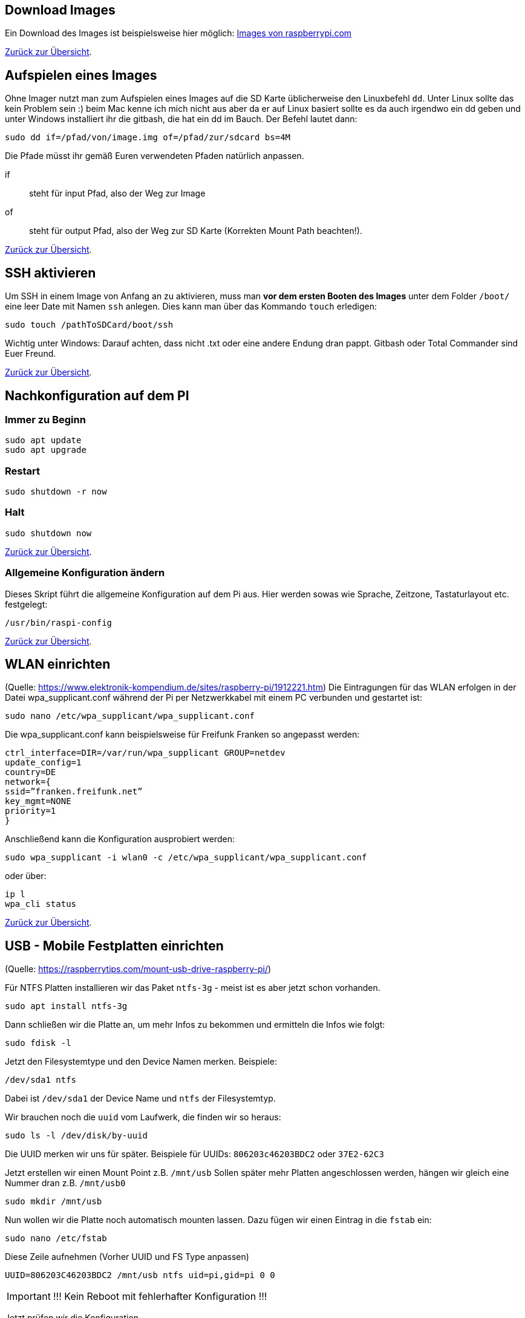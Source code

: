 [reftext="Download Quellen"]
== Download Images

Ein Download des Images ist beispielsweise hier
möglich: https://www.raspberrypi.com/software/operating-systems/[Images von raspberrypi.com]

xref:../../index.adoc#content[Zurück zur Übersicht].

[reftext="Image aufspielen"]
== Aufspielen eines Images

Ohne Imager nutzt man zum Aufspielen eines Images auf die SD Karte  üblicherweise den Linuxbefehl `dd`.
Unter Linux sollte das kein Problem sein :) beim Mac kenne ich mich nicht aus aber da er auf Linux basiert
sollte es da auch irgendwo ein dd geben und unter Windows installiert ihr die gitbash,
die hat ein dd im Bauch. Der Befehl lautet dann:

[source,bash]
----
sudo dd if=/pfad/von/image.img of=/pfad/zur/sdcard bs=4M
----

Die Pfade müsst ihr gemäß Euren verwendeten Pfaden natürlich anpassen.

if:: steht für input Pfad, also der Weg zur Image
of:: steht für output Pfad, also der Weg zur SD Karte (Korrekten Mount Path beachten!).


xref:../../index.adoc#content[Zurück zur Übersicht].

[reftext="SSH aktivieren"]
== SSH aktivieren
Um SSH in einem Image von Anfang an zu aktivieren, muss man **vor dem ersten Booten des Images**
unter dem Folder `/boot/` eine leer Date mit Namen `ssh` anlegen.
Dies kann man über das Kommando `touch` erledigen:

[source,bash]
----
sudo touch /pathToSDCard/boot/ssh
----

Wichtig unter Windows: Darauf achten, dass nicht .txt oder eine andere Endung dran pappt.
Gitbash oder Total Commander sind Euer Freund.


xref:../../index.adoc#content[Zurück zur Übersicht].

[reftext="Nachkonfiguration"]
== Nachkonfiguration auf dem PI

=== Immer zu Beginn

[source,bash]
----
sudo apt update
sudo apt upgrade
----

=== Restart

[source,bash]
----
sudo shutdown -r now
----

=== Halt
[source,bash]
----
sudo shutdown now
----

xref:../../index.adoc#content[Zurück zur Übersicht].

=== Allgemeine Konfiguration ändern

Dieses Skript führt die allgemeine Konfiguration auf dem Pi aus. Hier werden sowas wie Sprache, Zeitzone,
Tastaturlayout etc. festgelegt:

[source,bash]
----
/usr/bin/raspi-config
----

xref:../../index.adoc#content[Zurück zur Übersicht].

[reftext="WLAN einrichten"]
== WLAN einrichten

(Quelle: https://www.elektronik-kompendium.de/sites/raspberry-pi/1912221.htm)
Die Eintragungen für das WLAN erfolgen in der Datei wpa_supplicant.conf während der Pi per Netzwerkkabel mit einem PC
verbunden und gestartet ist:

[source,bash]
----
sudo nano /etc/wpa_supplicant/wpa_supplicant.conf
----

Die wpa_supplicant.conf kann beispielsweise für Freifunk Franken so angepasst werden:

[source,bash]
----
ctrl_interface=DIR=/var/run/wpa_supplicant GROUP=netdev
update_config=1
country=DE
network={
ssid=”franken.freifunk.net”
key_mgmt=NONE
priority=1
}
----

Anschließend kann die Konfiguration ausprobiert werden:

[source,bash]
----
sudo wpa_supplicant -i wlan0 -c /etc/wpa_supplicant/wpa_supplicant.conf
----

oder über:

[source,bash]
----
ip l
wpa_cli status
----

xref:../../index.adoc#content[Zurück zur Übersicht].

[reftext="Festplatten mounten"]
== USB - Mobile Festplatten einrichten

(Quelle: https://raspberrytips.com/mount-usb-drive-raspberry-pi/)

Für NTFS Platten installieren wir das Paket `ntfs-3g` - meist ist es aber jetzt schon vorhanden.

[source,bash]
----
sudo apt install ntfs-3g
----

Dann schließen wir die Platte an, um mehr Infos zu bekommen und ermitteln die Infos wie folgt:

[source,bash]
----
sudo fdisk -l
----

Jetzt den Filesystemtype und den Device Namen merken.
Beispiele:

`/dev/sda1 ntfs`

Dabei ist `/dev/sda1` der Device Name und `ntfs` der Filesystemtyp.

Wir brauchen noch die `uuid` vom Laufwerk, die finden wir so heraus:

[source,bash]
----
sudo ls -l /dev/disk/by-uuid
----

Die UUID merken wir uns für später. Beispiele für UUIDs: `806203c46203BDC2` oder `37E2-62C3`

Jetzt erstellen wir einen Mount Point z.B. `/mnt/usb` Sollen später mehr Platten angeschlossen werden, hängen wir gleich eine Nummer dran z.B. `/mnt/usb0`

[source,bash]
----
sudo mkdir /mnt/usb
----

Nun wollen wir die Platte noch automatisch mounten lassen. Dazu fügen wir einen Eintrag in die `fstab` ein:

[source,bash]
----
sudo nano /etc/fstab
----

Diese Zeile aufnehmen (Vorher UUID und FS Type anpassen)

`UUID=806203C46203BDC2 /mnt/usb ntfs uid=pi,gid=pi 0 0`

IMPORTANT: !!! Kein Reboot mit fehlerhafter Konfiguration !!!

Jetzt prüfen wir die Konfiguration

[source,bash]
----
sudo mount -a
----

Solange Fehler kommen, bitte  keinen Reboot durchführen. Es kann sonst passieren oder es wird höchstwahrscheinlich passieren,
dass `/` und `/boot` nicht gemountet werden können und das System nicht mehr hochfährt.
Dann geht es für Euch zurück auf Anfang! Oder ihr kennt wen der sich auskennt.
Auf jeden Fall wird es schwierig wenn das automatische mounten kaputt ist.

Im Notfall Eure Zeile wieder entfernen und prüfen ob es jetzt wieder geht.

xref:../../index.adoc#content[Zurück zur Übersicht].